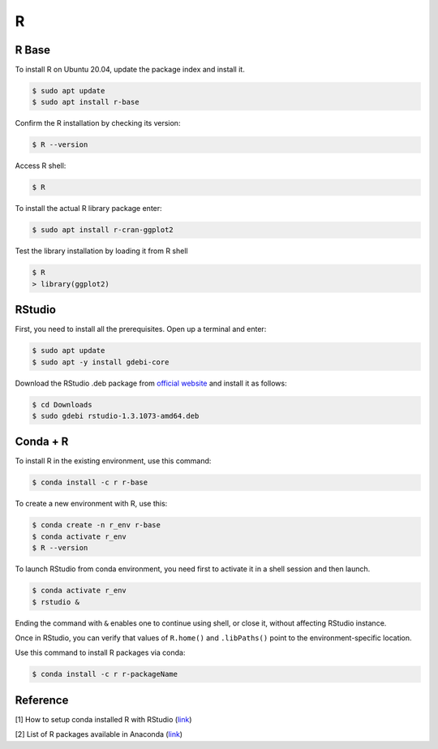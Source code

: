 R
=

R Base
------

To install R on Ubuntu 20.04, update the package index and install it.

.. code-block:: bash

    $ sudo apt update
    $ sudo apt install r-base

Confirm the R installation by checking its version:

.. code-block:: bash

    $ R --version

Access R shell:

.. code-block:: bash

    $ R

To install the actual R library package enter:

.. code-block:: bash

    $ sudo apt install r-cran-ggplot2

Test the library installation by loading it from R shell

.. code-block:: bash

    $ R
    > library(ggplot2)

RStudio
-------

First, you need to install all the prerequisites. Open up a terminal and enter:

.. code-block:: bash

    $ sudo apt update
    $ sudo apt -y install gdebi-core

Download the RStudio .deb package from `official website <https://rstudio.com/products/rstudio/download/#download>`__
and install it as follows:

.. code-block:: bash

    $ cd Downloads
    $ sudo gdebi rstudio-1.3.1073-amd64.deb

Conda + R
---------

To install R in the existing environment, use this command:

.. code-block:: bash

    $ conda install -c r r-base

To create a new environment with R, use this:

.. code-block:: bash

    $ conda create -n r_env r-base
    $ conda activate r_env
    $ R --version

To launch RStudio from conda environment, you need first to activate it in a shell
session and then launch.

.. code-block:: bash

    $ conda activate r_env
    $ rstudio &

Ending the command with ``&`` enables one to continue using shell, or close it, without
affecting RStudio instance.

Once in RStudio, you can verify that values of ``R.home()`` and ``.libPaths()`` point
to the environment-specific location.

Use this command to install R packages via conda:

.. code-block:: bash

    $ conda install -c r r-packageName

Reference
---------

[1] How to setup conda installed R with RStudio
(`link <https://stackoverflow.com/questions/38534383/how-to-set-up-conda-installed-r-for-use-with-rstudio>`__)

[2] List of R packages available in Anaconda
(`link <http://repo.anaconda.com/pkgs/r/>`__)